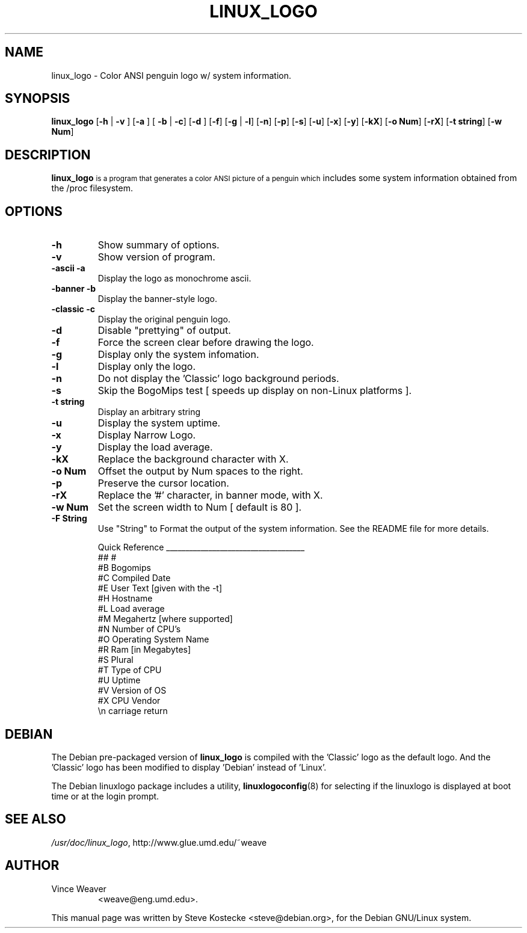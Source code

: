 .TH LINUX_LOGO 1 "26 March 1999" "Debian" "Debian GNU/Linux Manual"
.SH NAME
linux_logo \- Color ANSI penguin logo w/ system information.
.SH SYNOPSIS
.BR "linux_logo " [ "-h" " | " "-v" " ] [" "-a" " ] [ " "-b" " | " "-c" "] [" "-d" " ] [" "-f" "] [" "-g" " | " "-l" "] [" "-n" "] [" "-p" "] [" "-s" "] [" "-u" "] [" "-x" "] [" "-y" "] [" "-kX" "] [" "-o Num" "] [" "-rX" "] [" "-t string" "] [" "-w Num" "]"
.SH "DESCRIPTION"
.B linux_logo
.SM
is a program that generates a color ANSI picture of a penguin which
includes some system information obtained from the /proc filesystem.
.SH OPTIONS
.TP
.B \-h
Show summary of options.
.TP
.B \-v
Show version of program.
.TP
.B \-ascii -a
Display the logo as monochrome ascii.
.TP
.B \-banner -b
Display the banner-style logo.
.TP
.B \-classic -c
Display the original penguin logo.
.TP
.B \-d
Disable "prettying" of output.
.TP
.B \-f
Force the screen clear before drawing the logo.
.TP
.B \-g
Display only the system infomation.
.TP
.B \-l
Display only the logo.
.TP
.B \-n
Do not display the 'Classic' logo background periods.
.TP
.B \-s
Skip the BogoMips test [ speeds up display on non-Linux platforms ].
.TP
.B \-t string
Display an arbitrary string
.TP
.B \-u
Display the system uptime.
.TP
.B \-x
Display Narrow Logo.
.TP
.B \-y
Display the load average.
.TP
.B \-kX
Replace the background character with X.
.TP
.B \-o Num
Offset the output by Num spaces to the right.
.TP
.B \-p
Preserve the cursor location.
.TP
.B \-rX
Replace the '#' character, in banner mode, with X.
.TP
.B \-w Num
Set the screen width to Num [ default is 80 ].
.TP
.B \-F String
Use "String" to Format the output of the system information.
See the README file for more details.

Quick Reference
____________________________________
  ##     #
  #B     Bogomips                       
  #C     Compiled Date                
  #E     User Text [given with the -t]       
  #H     Hostname                          
  #L     Load average                       
  #M     Megahertz [where supported]        
  #N     Number of CPU's                     
  #O     Operating System Name               
  #R     Ram [in Megabytes]                 
  #S     Plural                            
  #T     Type of CPU                         
  #U     Uptime                              
  #V     Version of OS                     
  #X     CPU Vendor                          
  \\n     carriage return
.SH DEBIAN
The Debian pre-packaged version of
.B linux_logo
is compiled with the 'Classic' logo as the default logo. And the 'Classic' logo has been modified to display 'Debian' instead of 'Linux'.
.PP
The Debian linuxlogo package includes a utility,
.BR linuxlogoconfig (8)
for selecting if the linuxlogo is displayed at boot time or at the login prompt.
.SH "SEE ALSO"
.IR /usr/doc/linux_logo ", http://www.glue.umd.edu/~weave"
.SH AUTHOR
.TP
Vince Weaver
<weave@eng.umd.edu>.
.PP
This manual page was written by Steve Kostecke <steve@debian.org>,
for the Debian GNU/Linux system.

